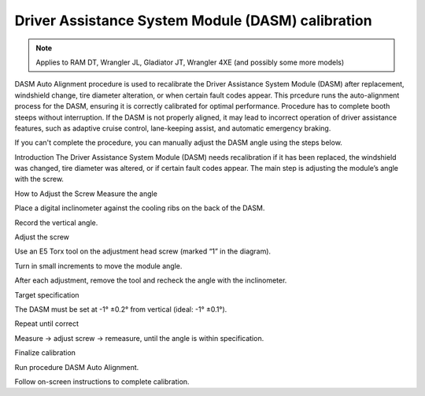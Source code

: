 ﻿Driver Assistance System Module (DASM) calibration
==================================================

.. note:: Applies to RAM DT, Wrangler JL, Gladiator JT, Wrangler 4XE (and possibly some more models)

DASM Auto Alignment procedure is used to recalibrate the Driver Assistance System Module (DASM) after replacement, windshield change, tire diameter alteration, or when certain fault codes appear.
This prcedure runs the auto-alignment process for the DASM, ensuring it is correctly calibrated for optimal performance.
Procedure has to complete booth steeps without interruption.
If the DASM is not properly aligned, it may lead to incorrect operation of driver assistance features, such as adaptive cruise control, lane-keeping assist, and automatic emergency braking.

If you can't complete the procedure, you can manually adjust the DASM angle using the steps below.

Introduction
The Driver Assistance System Module (DASM) needs recalibration if it has been replaced, the windshield was changed, tire diameter was altered, or if certain fault codes appear. The main step is adjusting the module’s angle with the screw.

How to Adjust the Screw
Measure the angle

Place a digital inclinometer against the cooling ribs on the back of the DASM.

Record the vertical angle.

Adjust the screw

Use an E5 Torx tool on the adjustment head screw (marked “1” in the diagram).

Turn in small increments to move the module angle.

After each adjustment, remove the tool and recheck the angle with the inclinometer.

Target specification

The DASM must be set at -1° ±0.2° from vertical (ideal: -1° ±0.1°).

Repeat until correct

Measure → adjust screw → remeasure, until the angle is within specification.

Finalize calibration

Run procedure DASM Auto Alignment.

Follow on-screen instructions to complete calibration.